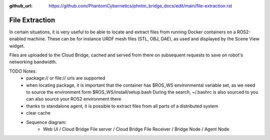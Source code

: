 :github_url: https://github.com/PhantomCybernetics/phntm_bridge_docs/edit/main/file-extraction.rst

File Extraction
===============

In certain situations, it is very useful to be able to locate and extract files from running Docker containers on a ROS2-enabled machine.
These can be for instance URDF mesh files (STL, OBJ, DAE), as used and displayed by the Scene View widget.

Files are uploaded to the Cloud Bridge, cached and served from there on subsequent requests to save on robot's networking bandwidth.

TODO Notes:
 - package:// or file:// urls are supported
 - when locating package, it is important that the container has $ROS_WS environmental variable set, as we need to source the environment form $ROS_WS/install/setup.bash
   During the search, ~/.bashrc is also sourced to you can also source your ROS2 environment there
 - thanks to standalone agent, it is possible to extract files from all parts of a distributed system
 - clear cache
 - Sequence diagram:
    - Web UI / Cloud Bridge File server / Cloud Bridge File Receiver / Bridge Node / Agent Node